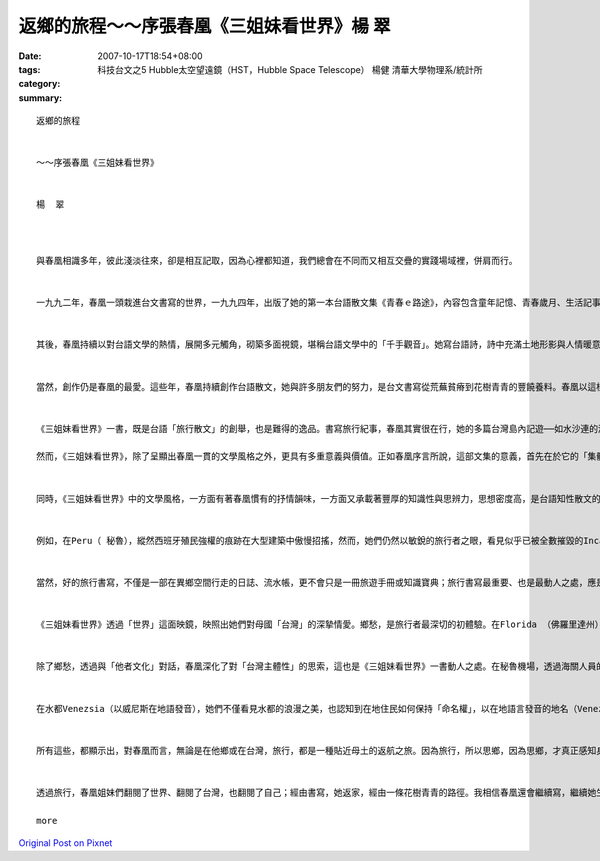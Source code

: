 返鄉的旅程～～序張春凰《三姐妹看世界》楊  翠
#################################################################

:date: 2007-10-17T18:54+08:00
:tags: 
:category: 科技台文之5 Hubble太空望遠鏡（HST，Hubble Space Telescope） 楊健 清華大學物理系/統計所
:summary: 


:: 

  返鄉的旅程


  ～～序張春凰《三姐妹看世界》


  楊  翠



  與春凰相識多年，彼此淺淡往來，卻是相互記取，因為心裡都知道，我們總會在不同而又相互交疊的實踐場域裡，併肩而行。


  一九九二年，春凰一頭栽進台文書寫的世界，一九九四年，出版了她的第一本台語散文集《青春ｅ路途》，內容包含童年記憶、青春歲月、生活記事、文學情愛、台灣戀歌，是台灣女作家第一本結集出版的台語散文集，在台語文學史上具有重要的歷史性意義。不僅如此，春凰在台文書寫尚仍顛躓起行的階段，就走進這一片被各方輕視乃至鄙夷的荒原，一鋤一鋤栽植種籽，以簡潔俐落、清雅秀麗、真摯細膩的文字風格，探索、並開發台語美文的深度海域，以實際的作品，見證台語書寫的美學高度。


  其後，春凰持續以對台語文學的熱情，展開多元觸角，砌築多面視鏡，堪稱台語文學中的「千手觀音」。她寫台語詩，詩中充滿土地形影與人情暖意；她以台文譯寫世界童話與本土故事，希望提供一套媒介，讓小朋友透過母親的嘴舌，聆聽世界的、自己的故事；她撰述台語文學史及台語文學論述，一方面細數台語文學一路走來的坎坷痕跡，一方面期望提昇台語文學的美學境界。更令人感佩的是，十幾年來，春凰猶如發願一般，以草根行腳，一磚一石，從事台語文學的教學，面對一群對通識文學課程缺乏興趣、對台語文學更是毫無認同的學生，不厭其煩地帶領他們走進台語文學的清美花園。


  當然，創作仍是春凰的最愛。這些年，春凰持續創作台語散文，她與許多朋友們的努力，是台文書寫從荒蕪貧瘠到花樹青青的豐饒養料。春凰以這樣的生命行腳，持續無怨無悔的台語文之路，《三姐妹看世界》正是她這些年努力的嶄新成果。


  《三姐妹看世界》一書，既是台語「旅行散文」的創舉，也是難得的逸品。書寫旅行紀事，春凰其實很在行，她的多篇台灣島內記遊──如水沙連的湖光雲霧、台灣中部山區的夜空流星雨等，都十分精彩動人。春凰的旅行散文，除了延續她一貫的文字美學特質──清雅、細膩──之外，更彰顯出她高度的寫景功力，文字深具畫面感與音樂性，讀來猶如一幅畫，而旅者的步履節奏也反映在文字與結構中，形成獨特的韻律感。

  然而，《三姐妹看世界》，除了呈顯出春凰一貫的文學風格之外，更具有多重意義與價值。正如春凰序言所說，這部文集的意義，首先在於它的「集體性」；它是三姐妹智識與情分的體現，姐妹攜手行走天涯，笑看風雲，令人羨慕；同時，它也是三姐妹背後「三個查甫人」的溫情暖意，因為他們的支持，三姐妹才能用雙腳走天下、用雙眼看世界；它更是一本「家族合集」，因為還有家族跨世代成員的插畫來「鬥鬧熱」，才能成就第一本台語文學界女性合著的旅行文集。


  同時，《三姐妹看世界》中的文學風格，一方面有著春凰慣有的抒情韻味，一方面又承載著豐厚的知識性與思辨力，思想密度高，是台語知性散文的典型。《三姐妹看世界》看見的不只是山光水色、建築人文、風俗民情，同時也深入當地的歷史記憶、文化特質、宗教信仰、文學藝術、生活實景；她們所進行的，不僅是空間的旅行，更是時間的旅程，透過深富歷史縱深的文字，她們見證的是一部歐、美文化史。


  例如，在Peru（ 秘魯），縱然西班牙殖民強權的痕跡在大型建築中傲慢招搖，然而，她們仍然以敏銳的旅行者之眼，看見似乎已被全數摧毀的Inca（印加）豐美的文化遺產，仍然鏤刻在具有獨特藝術美學元素的石雕中，訴說著自己的歷史故事。在巴黎，她們不僅看見巴黎的城市風華與消費文化，也深入攬見巴黎知識份子的內心風情；例如，德國落魄學者Benjamin（班傑明）在法國的漫遊足跡；還有，法國才子詩人Baudelair（波特萊爾）如何在離與返之間，掙扎於對故鄉的愛與恨。 在Alpes（阿爾卑斯山），她們則探知古羅馬帝國大軍的行軍足履，穿越山洞時，用心體觸它的歷史年輪、感知那些悲慘故事的所構織而成的歷史氛圍。在羅馬城，她們細心體會一個古城的時間重層性，同時，也看見宗教與俗世人間如何在這座城市對話，激盪出獨特的歷史經驗與城市美學。


  當然，好的旅行書寫，不僅是一部在異鄉空間行走的日誌、流水帳，更不會只是一冊旅遊手冊或知識寶典；旅行書寫最重要、也是最動人之處，應是旅行者如何經由自我與他者的遭遇，通過對他者文化的觀察與體驗，反思自我文化、定位自我存在價值，重新認知、認同自我，重構「家」的意象，找到一條新的「返家」路徑。自我與他者的對話，正是《三姐妹看世界》一書最重要的區塊。


  《三姐妹看世界》透過「世界」這面映鏡，映照出她們對母國「台灣」的深摯情愛。鄉愁，是旅行者最深切的初體驗。在Florida （佛羅里達州）的首都Tallahassee（塔拉哈西）留學時，春凰首度感受到鄉愁的滋味，而所謂「鄉愁」，一點也不抽象，故鄉以最日常性的元素──韮菜、白菜、魯肉飯──召喚她。在地中海Monaco（摩那哥）的海邊公園，她們面對同樣的海洋氣候植物，如茶花、夾竹桃、芎蕉、蓮蕉花等，在與台灣頗為相似的地景裡，思鄉之情深切湧動。


  除了鄉愁，透過與「他者文化」對話，春凰深化了對「台灣主體性」的思索，這也是《三姐妹看世界》一書動人之處。在秘魯機場，透過海關人員的眼睛，她們體驗了「台灣正名」、「自我認同」的重要性。來到Provins（普羅旺斯）中古世紀小鎮，看到當地將自身的歷史、文化、傳說與觀光適切結合，文化主體與經濟商機並存，三姐妹深覺台灣也應在這方面更加努力。在Swiss（瑞士）寧靜和平的氛圍中，三姐妹的思索在於「和平之鄉」如何建造；一般人多半只是霧裡看花，不清楚瑞士的自由和平並非憑空而降，更非屈服於強敵，而是透過努力與堅定的爭取而來；瑞士對台灣而言，猶如一面鏡子，讓我們反思自我認同與主體追求的重要性。


  在水都Venezsia（以威尼斯在地語發音），她們不僅看見水都的浪漫之美，也認知到在地住民如何保持「命名權」，以在地語言發音的地名（Venezsia），象徵著他們的文化主體並未死絕。漫步在「近代文明搖籃」的Firenze（翡冷翠），覽閱歐美文明的發展，她們發覺與西方相比較，台灣的「現代化」並非都是落後的；台灣電腦科技的使用比歐美普遍，這是值得自信的所在，台灣月亮也有圓滿之時。亞洲之旅中，〈東京母語行〉裡一些母語工作者的努力與友情，台灣之愛也鮮明流動；就連在咖啡豆、咖啡館的「旅行」中，她也努力思索著，一個地方的生活故事該如何自我建構與自我傳述。


  所有這些，都顯示出，對春凰而言，無論是在他鄉或在台灣，旅行，都是一種貼近母土的返航之旅。因為旅行，所以思鄉，因為思鄉，才真正感知身／土不二的深摯情感連帶關係。


  透過旅行，春凰姐妹們翻閱了世界、翻閱了台灣，也翻閱了自己；經由書寫，她返家，經由一條花樹青青的路徑。我相信春凰還會繼續寫，繼續她生命中永恆的返鄉行旅。(20070814)

  more


`Original Post on Pixnet <http://daiqi007.pixnet.net/blog/post/9908024>`_
